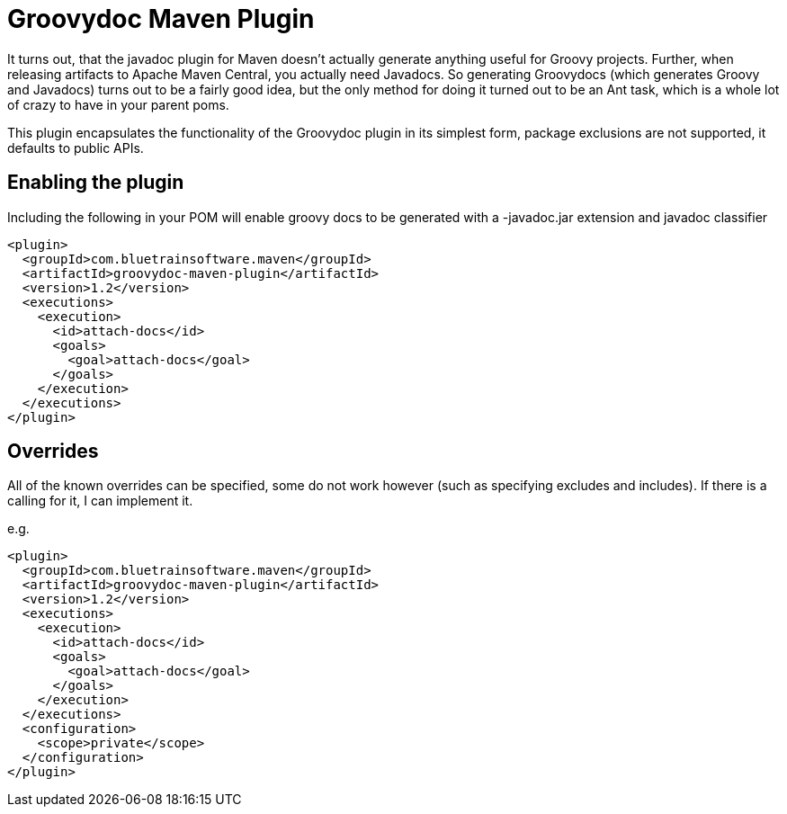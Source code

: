 = Groovydoc Maven Plugin

It turns out, that the javadoc plugin for Maven doesn't actually generate anything useful for Groovy projects. Further,
when releasing artifacts to Apache Maven Central, you actually need Javadocs. So generating Groovydocs (which
generates Groovy and Javadocs) turns out to be a fairly good idea, but the only method for doing it turned out to
be an Ant task, which is a whole lot of crazy to have in your parent poms.

This plugin encapsulates the functionality of the Groovydoc plugin in its simplest form, package exclusions are not
supported, it defaults to public APIs.

== Enabling the plugin

Including the following in your POM will enable groovy docs to be generated with a -javadoc.jar extension and
javadoc classifier

[source,xml,index=2]
----
<plugin>
  <groupId>com.bluetrainsoftware.maven</groupId>
  <artifactId>groovydoc-maven-plugin</artifactId>
  <version>1.2</version>
  <executions>
    <execution>
      <id>attach-docs</id>
      <goals>
        <goal>attach-docs</goal>
      </goals>
    </execution>
  </executions>
</plugin>
----

== Overrides

All of the known overrides can be specified, some do not work however (such as specifying excludes and includes). If
there is a calling for it, I can implement it.

e.g.

[source,xml,index=2]
----
<plugin>
  <groupId>com.bluetrainsoftware.maven</groupId>
  <artifactId>groovydoc-maven-plugin</artifactId>
  <version>1.2</version>
  <executions>
    <execution>
      <id>attach-docs</id>
      <goals>
        <goal>attach-docs</goal>
      </goals>
    </execution>
  </executions>
  <configuration>
    <scope>private</scope>
  </configuration>
</plugin>
----
